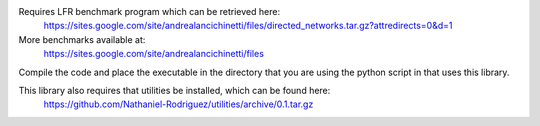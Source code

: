 Requires LFR benchmark program which can be retrieved here:
  https://sites.google.com/site/andrealancichinetti/files/directed_networks.tar.gz?attredirects=0&d=1

More benchmarks available at:
	https://sites.google.com/site/andrealancichinetti/files

Compile the code and place the executable in the directory that you are using the python script in that uses this library.

This library also requires that utilities be installed, which can be found here:
  https://github.com/Nathaniel-Rodriguez/utilities/archive/0.1.tar.gz